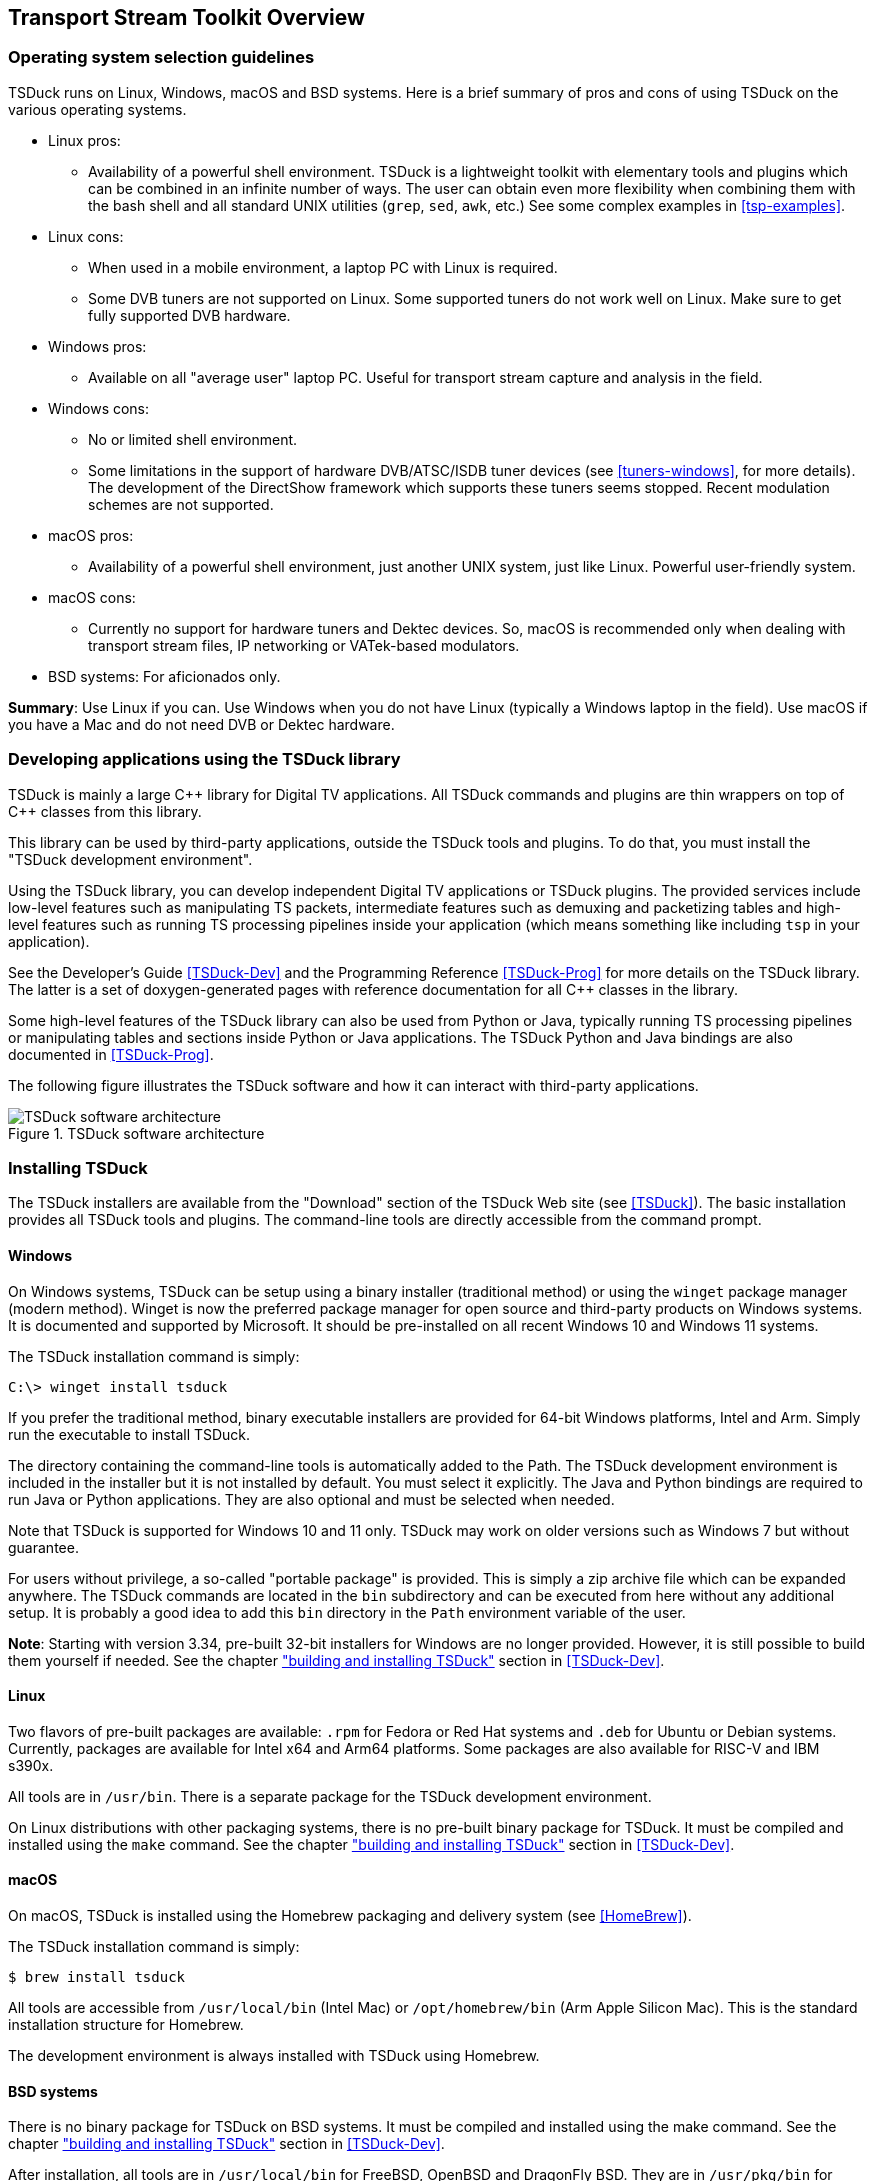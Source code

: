 //----------------------------------------------------------------------------
//
// TSDuck - The MPEG Transport Stream Toolkit
// Copyright (c) 2005-2025, Thierry Lelegard
// BSD-2-Clause license, see LICENSE.txt file or https://tsduck.io/license
//
//----------------------------------------------------------------------------

[#chap-overview]
== Transport Stream Toolkit Overview

=== Operating system selection guidelines

TSDuck runs on Linux, Windows, macOS and BSD systems.
Here is a brief summary of pros and cons of using TSDuck on the various operating systems.

* Linux pros:
** Availability of a powerful shell environment. TSDuck is a lightweight toolkit with elementary
   tools and plugins which can be combined in an infinite number of ways.
   The user can obtain even more flexibility when combining them with the bash shell and all standard
   UNIX utilities (`grep`, `sed`, `awk`, etc.) See some complex examples in xref:tsp-examples[xrefstyle=short].
* Linux cons:
** When used in a mobile environment, a laptop PC with Linux is required.
** Some DVB tuners are not supported on Linux.
   Some supported tuners do not work well on Linux.
   Make sure to get fully supported DVB hardware.
* Windows pros:
** Available on all "average user" laptop PC. Useful for transport stream capture and analysis in the field.
* Windows cons:
** No or limited shell environment.
** Some limitations in the support of hardware DVB/ATSC/ISDB tuner devices
   (see xref:tuners-windows[xrefstyle=short], for more details).
   The development of the DirectShow framework which supports these tuners seems stopped.
   Recent modulation schemes are not supported.
* macOS pros:
** Availability of a powerful shell environment, just another UNIX system, just like Linux.
   Powerful user-friendly system.
* macOS cons:
** Currently no support for hardware tuners and Dektec devices.
   So, macOS is recommended only when dealing with transport stream files, IP networking or VATek-based modulators.
* BSD systems: For aficionados only.

*Summary*: Use Linux if you can.
Use Windows when you do not have Linux (typically a Windows laptop in the field).
Use macOS if you have a Mac and do not need DVB or Dektec hardware.

=== Developing applications using the TSDuck library

TSDuck is mainly a large {cpp} library for Digital TV applications.
All TSDuck commands and plugins are thin wrappers on top of {cpp} classes from this library.

This library can be used by third-party applications, outside the TSDuck tools and plugins.
To do that, you must install the "TSDuck development environment".

Using the TSDuck library, you can develop independent Digital TV applications or TSDuck plugins.
The provided services include low-level features such as manipulating TS packets, intermediate
features such as demuxing and packetizing tables and high-level features such as running TS
processing pipelines inside your application (which means something like including `tsp` in your application).

See the Developer's Guide <<TSDuck-Dev>> and the Programming Reference <<TSDuck-Prog>>
for more details on the TSDuck library. The latter is a set of doxygen-generated pages with
reference documentation for all {cpp} classes in the library.

Some high-level features of the TSDuck library can also be used from Python or Java, typically running
TS processing pipelines or manipulating tables and sections inside Python or Java applications.
The TSDuck Python and Java bindings are also documented in <<TSDuck-Prog>>.

The following figure illustrates the TSDuck software and how it can interact with third-party applications.

.TSDuck software architecture
image::tsduck-soft-arch.png[align="center",alt="TSDuck software architecture"]

=== Installing TSDuck

The TSDuck installers are available from the "Download" section of the TSDuck Web site (see <<TSDuck>>).
The basic installation provides all TSDuck tools and plugins.
The command-line tools are directly accessible from the command prompt.

==== Windows

On Windows systems, TSDuck can be setup using a binary installer (traditional method) or
using the `winget` package manager (modern method).
Winget is now the preferred package manager for open source and third-party products on Windows systems.
It is documented and supported by Microsoft.
It should be pre-installed on all recent Windows 10 and Windows 11 systems.

The TSDuck installation command is simply:

[source,powershell]
----
C:\> winget install tsduck
----

If you prefer the traditional method, binary executable installers are provided for 64-bit Windows platforms,
Intel and Arm. Simply run the executable to install TSDuck.

The directory containing the command-line tools is automatically added to the Path.
The TSDuck development environment is included in the installer but it is not installed by default.
You must select it explicitly.
The Java and Python bindings are required to run Java or Python applications.
They are also optional and must be selected when needed.

Note that TSDuck is supported for Windows 10 and 11 only.
TSDuck may work on older versions such as Windows 7 but without guarantee.

For users without privilege, a so-called "portable package" is provided.
This is simply a zip archive file which can be expanded anywhere.
The TSDuck commands are located in the `bin` subdirectory and can be executed from here without any additional setup.
It is probably a good idea to add this `bin` directory in the `Path` environment variable of the user.

*Note*: Starting with version 3.34, pre-built 32-bit installers for Windows are no longer provided.
However, it is still possible to build them yourself if needed.
See the chapter xref:tsduck-dev.html#chap-build["building and installing TSDuck"] section in <<TSDuck-Dev>>.

==== Linux

Two flavors of pre-built packages are available: `.rpm` for Fedora or Red Hat systems
and `.deb` for Ubuntu or Debian systems.
Currently, packages are available for Intel x64 and Arm64 platforms.
Some packages are also available for RISC-V and IBM s390x.

All tools are in `/usr/bin`.
There is a separate package for the TSDuck development environment.

On Linux distributions with other packaging systems, there is no pre-built binary package for TSDuck.
It must be compiled and installed using the `make` command.
See the chapter xref:tsduck-dev.html#chap-build["building and installing TSDuck"] section in <<TSDuck-Dev>>.

==== macOS

On macOS, TSDuck is installed using the Homebrew packaging and delivery system (see <<HomeBrew>>).

The TSDuck installation command is simply:

[source,shell]
----
$ brew install tsduck
----

All tools are accessible from `/usr/local/bin` (Intel Mac) or `/opt/homebrew/bin` (Arm Apple Silicon Mac).
This is the standard installation structure for Homebrew.

The development environment is always installed with TSDuck using Homebrew.

==== BSD systems

There is no binary package for TSDuck on BSD systems.
It must be compiled and installed using the make command.
See the chapter xref:tsduck-dev.html#chap-build["building and installing TSDuck"] section in <<TSDuck-Dev>>.

After installation, all tools are in `/usr/local/bin` for FreeBSD, OpenBSD and DragonFly BSD.
They are in `/usr/pkg/bin` for NetBSD.
These are the standard locations for the installed packages on these systems.
